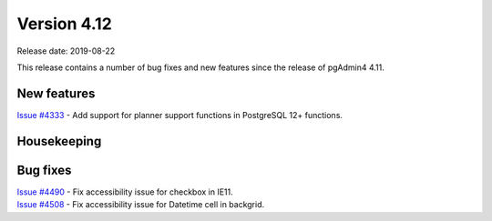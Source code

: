 ************
Version 4.12
************

Release date: 2019-08-22

This release contains a number of bug fixes and new features since the release of pgAdmin4 4.11.

New features
************

| `Issue #4333 <https://redmine.postgresql.org/issues/4333>`_ -  Add support for planner support functions in PostgreSQL 12+ functions.

Housekeeping
************


Bug fixes
*********

| `Issue #4490 <https://redmine.postgresql.org/issues/4490>`_ -  Fix accessibility issue for checkbox in IE11.
| `Issue #4508 <https://redmine.postgresql.org/issues/4508>`_ -  Fix accessibility issue for Datetime cell in backgrid.
